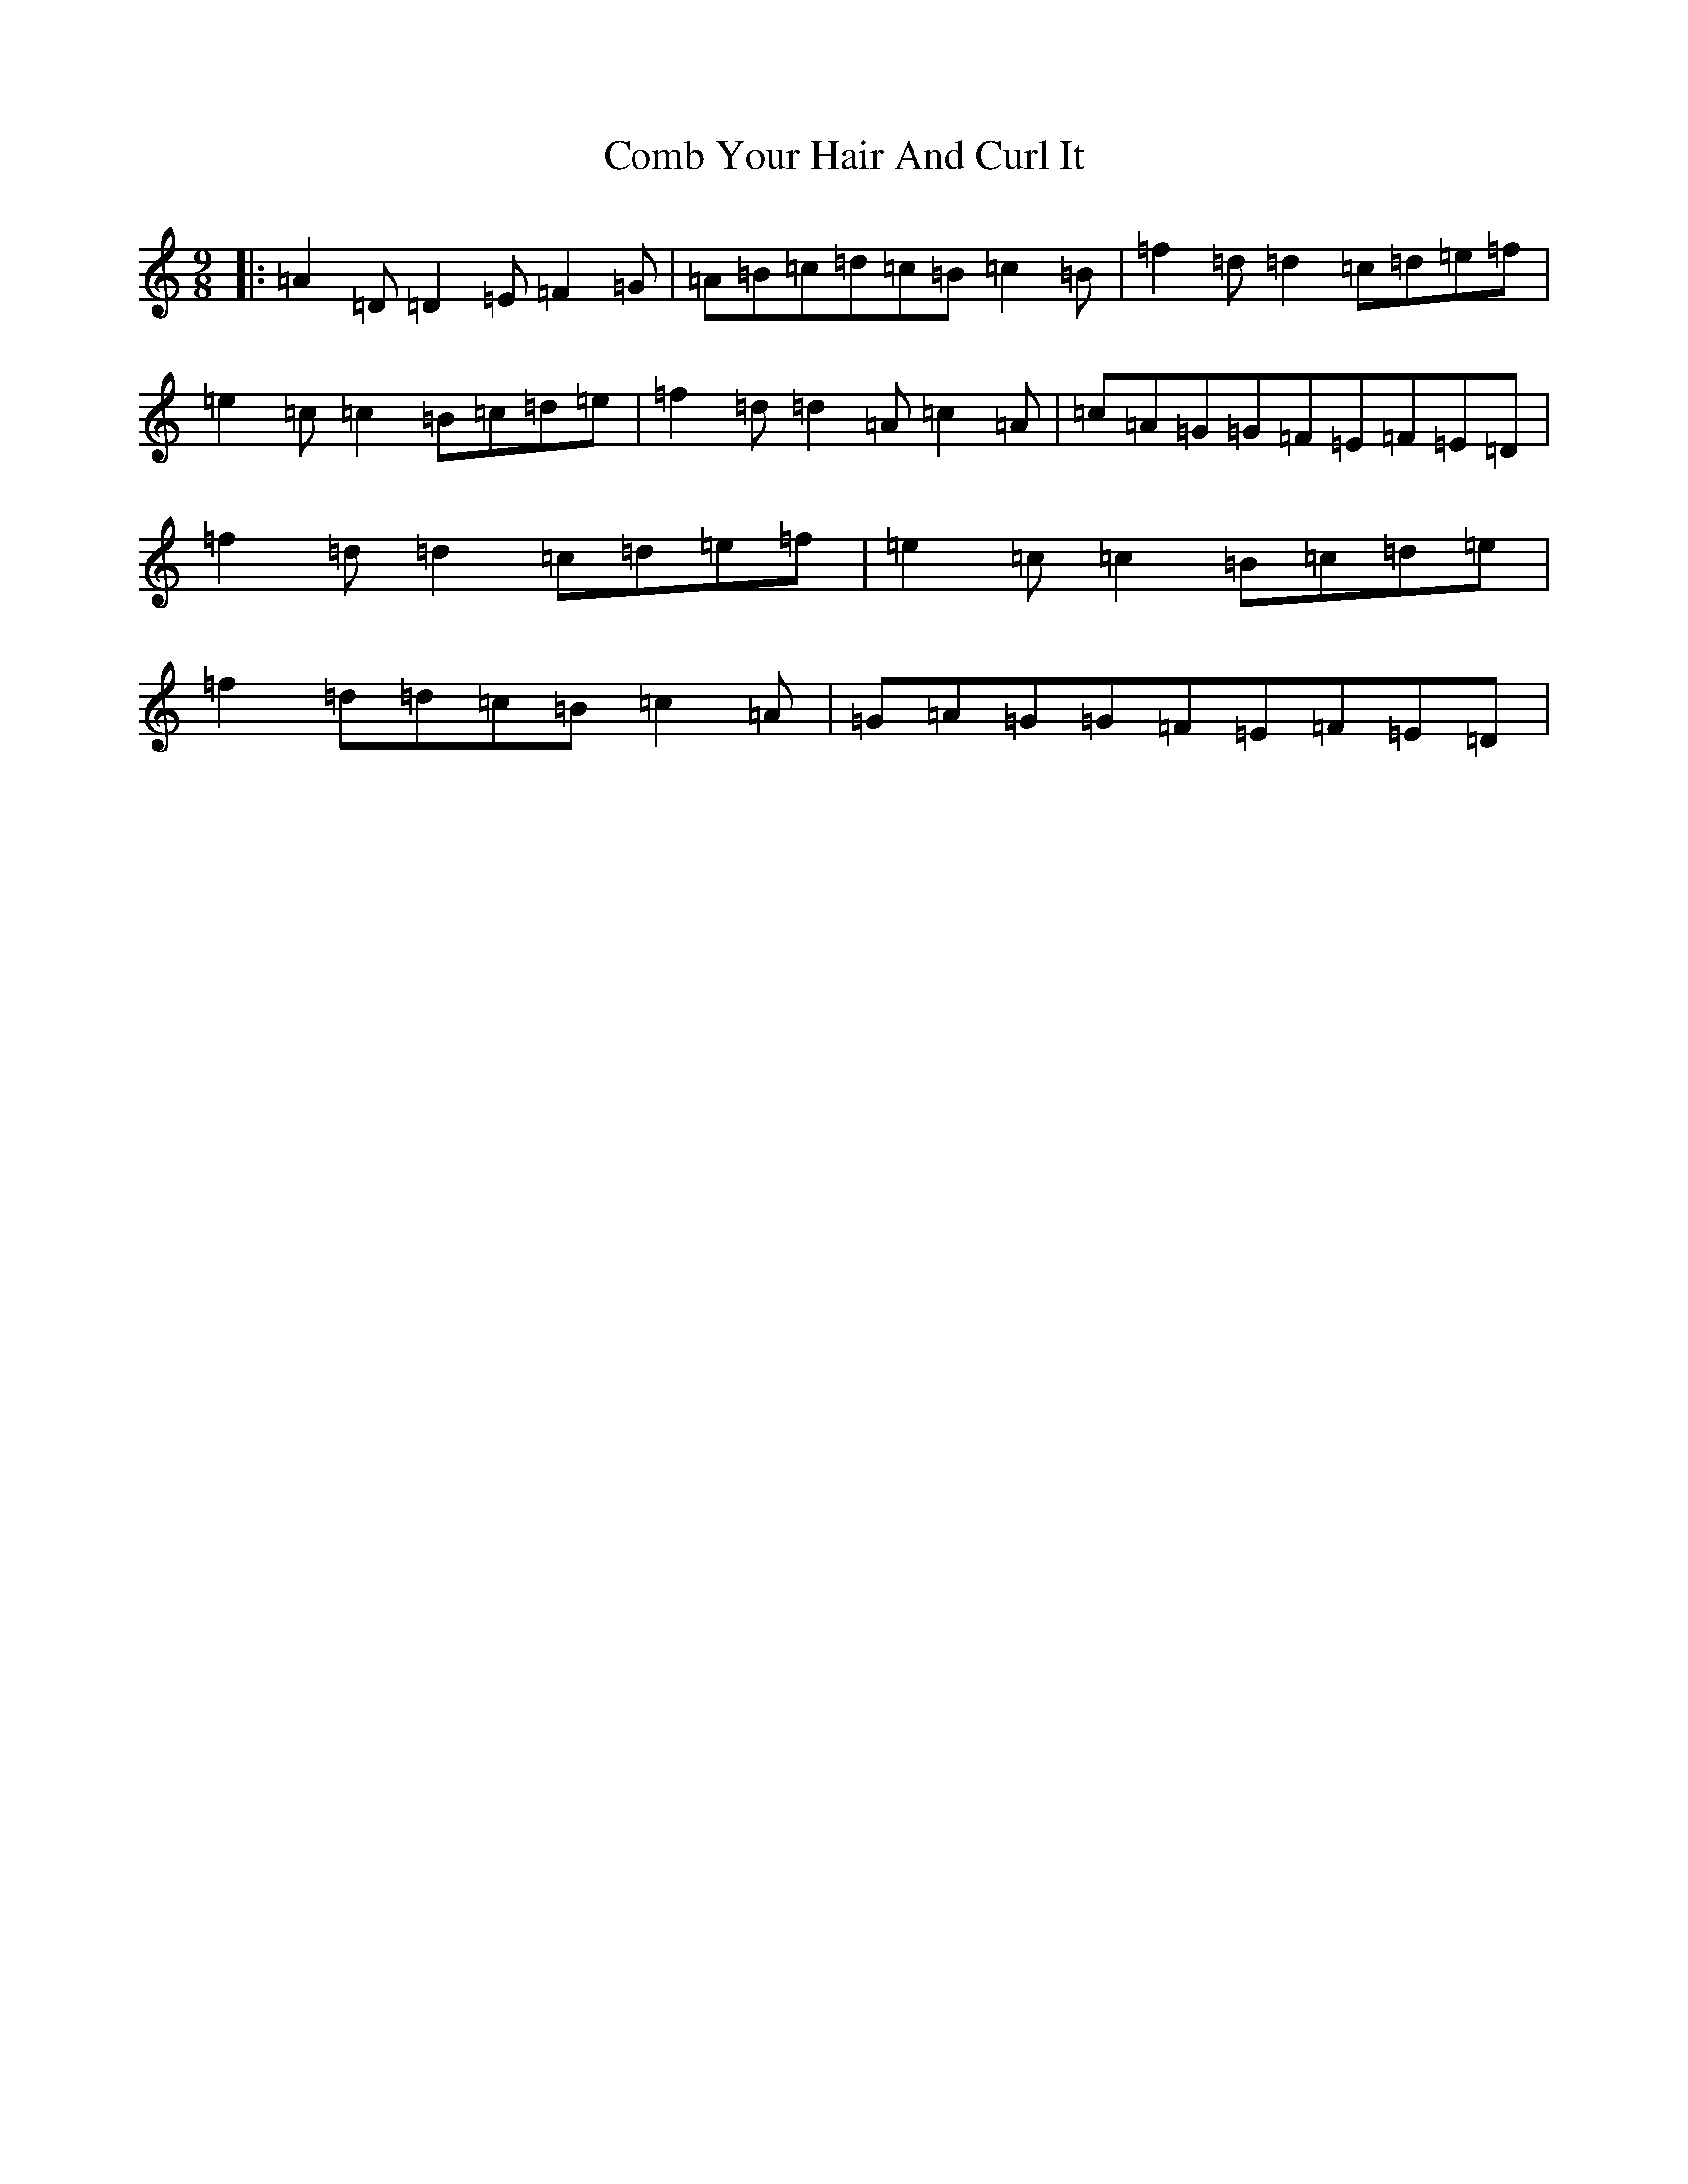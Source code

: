 X: 3996
T: Comb Your Hair And Curl It
S: https://thesession.org/tunes/1030#setting14254
Z: D Major
R: slip jig
M:9/8
L:1/8
K: C Major
|:=A2=D=D2=E=F2=G|=A=B=c=d=c=B=c2=B|=f2=d=d2=c=d=e=f|=e2=c=c2=B=c=d=e|=f2=d=d2=A=c2=A|=c=A=G=G=F=E=F=E=D|=f2=d=d2=c=d=e=f|=e2=c=c2=B=c=d=e|=f2=d=d=c=B=c2=A|=G=A=G=G=F=E=F=E=D|